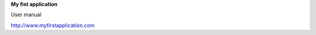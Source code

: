 .. class:: cover

   **My fist application**
   
   User manual

   http://www.myfirstapplication.com

